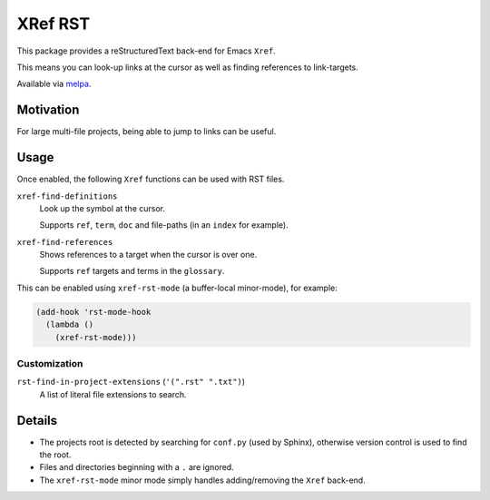 ########
XRef RST
########

This package provides a reStructuredText back-end for Emacs ``Xref``.

This means you can look-up links at the cursor as well as finding references to link-targets.

Available via `melpa <https://melpa.org/#/xref-rst>`__.


Motivation
==========

For large multi-file projects, being able to jump to links can be useful.


Usage
=====

Once enabled, the following ``Xref`` functions can be used with RST files.

``xref-find-definitions``
   Look up the symbol at the cursor.

   Supports ``ref``, ``term``, ``doc`` and file-paths (in an ``index`` for example).
``xref-find-references``
   Shows references to a target when the cursor is over one.

   Supports ``ref`` targets and terms in the ``glossary``.


This can be enabled using ``xref-rst-mode`` (a buffer-local minor-mode), for example:

.. code-block:: elisp

   (add-hook 'rst-mode-hook
     (lambda ()
       (xref-rst-mode)))


Customization
-------------

``rst-find-in-project-extensions`` (``'(".rst" ".txt")``)
   A list of literal file extensions to search.


Details
=======

- The projects root is detected by searching for ``conf.py`` (used by Sphinx),
  otherwise version control is used to find the root.

- Files and directories beginning with a ``.`` are ignored.

- The ``xref-rst-mode`` minor mode simply handles adding/removing the ``Xref`` back-end.

